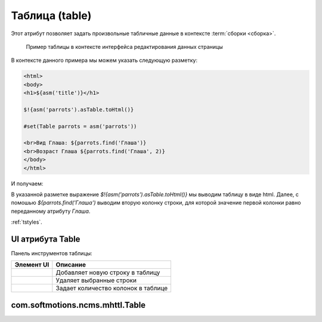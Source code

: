 .. _am_table:

Таблица (table)
===============

Этот атрибут позволяет задать произвольные табличные данные
в контексте :term:`сборки <сборка>`.


.. figure:: img/table_img1.png

    Пример таблицы в контексте интерфейса редактирования данных страницы


В контексте данного примера мы можем указать следующую разметку:


.. code-block:: html

    <html>
    <body>
    <h1>${asm('title')}</h1>

    $!{asm('parrots').asTable.toHtml()}

    #set(Table parrots = asm('parrots'))

    <br>Вид Глаша: ${parrots.find('Глаша')}
    <br>Возраст Глаша ${parrots.find('Глаша', 2)}
    </body>
    </html>

И получаем:

.. image:: img/table_img2.png


В указанной разметке выражение `$!{asm('parrots').asTable.toHtml()}` мы выводим таблицу в виде html.
Далее, с помошью `${parrots.find('Глаша')` выводим вторую колонку строки, для которой значение первой
колонки равно переданному атрибуту `Глаша`.


:ref:`tstyles`.

UI атрибута Table
-----------------

Панель инструментов таблицы:

.. image:: img/table_img3.png


===============================  ============
          Элемент UI               Описание
===============================  ============
.. image:: img/table_img4.png       Добавляет новую строку в таблицу

.. image:: img/table_img5.png       Удаляет выбранные строки

.. image:: img/table_img6.png       Задает количество колонок в таблице
===============================  ============


.. _com.softmotions.ncms.mhttl.Table:

com.softmotions.ncms.mhttl.Table
--------------------------------

.. js:function:: String Table.find(firstColVal, [String def])

    Поиск строки в таблице со значением
    первой колонки строки, равным `firstColVal`.
    В случае, если строка найдена, будет возвращено
    значение **второй колонки** искомой строки.

    :param String def: Значение, которое будет возвращено, если строка не найдена; по умолчанию ``null``.


.. js:function:: String Table.find2(firstColVal, [String def])

    Поиск строки в таблице со значением
    первой колонки строки, равным `firstColVal`.
    В случае, если строка найдена, будет возвращено
    значение **третьей колонки** искомой строки.

    :param String def: Значение, которое будет возвращено, если строка не найдена, по умолчанию ``null``.


.. js:function:: String Table.find2(firstColVal, [String def])

    Поиск строки в таблице со значением
    первой колонки строки, равным `firstColVal`.
    В случае, если строка найдена, будет возвращено
    значение **четвертой колонки** искомой строки.

    :param String def: Значение, которое будет возвращено, если строка не найдена, по умолчанию ``null``.


.. js:function:: String Table.find(String firstColVal, [int colIndex], [String def])

    Поиск строки в таблице со значением
    первой колонки строки, равным `firstColVal`.
    В случае, если строка найдена, будет возвращено
    значение колонки с индексом `colIndex` искомой строки.


    :param int firstColVal: Индекс колонки, значение которой будет возвращего. По умолчанию ``1``
                            (вторая колонка при индексации от ``0``).
    :param String def: Значение, которое будет возвращено, если строка не найдена, по умолчанию ``null``.


.. js:function:: String Table.toHtml([Map<String,?> params]):

    Возвращает текущую таблицу в виде `html` разметки.

    **Пример** таблица без заголовков и с css классом `wide`::

        ${asm('table').toHtml(['noHeader':true, 'tableAttrs':'class="wide"'])}

    В опциональных параметрах настройки генерации html таблицы `params`
    могут содержаться следующие пары:

    * `noEscape => Boolean|String`  - не осуществлять html эскейпинг значений ячеек таблицы.
      По умолчанию `false`.
    * `noHeader => Boolean|String` Не отображать первую строку в качестве заголовка таблицы.
      По умолчанию `false`.
    * `tableAttrs => String` Дополнительные атрибуты таблицы.

    :param Map<String,?> params: Опциональные параметры настройки генерации html таблицы.







